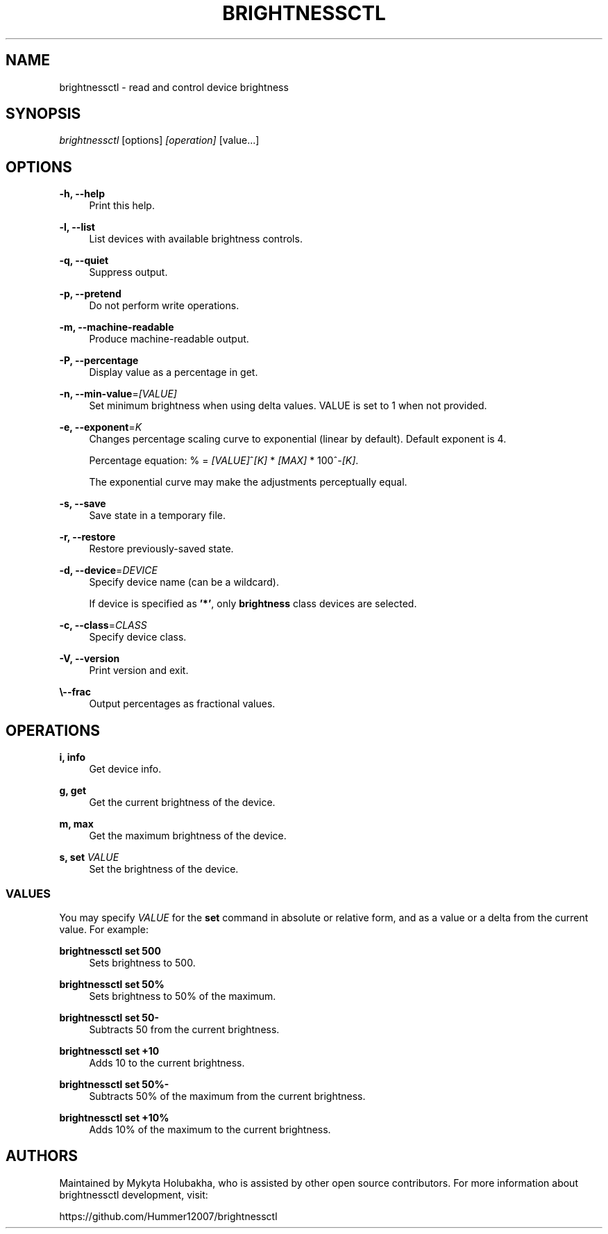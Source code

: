 .TH "BRIGHTNESSCTL" "1" "2024-11-18" "brightnessctl" "brightnessctl"

.SH "NAME"
brightnessctl \- read and control device brightness


.SH "SYNOPSIS"

.sp
\fIbrightnessctl\fR [options] \fI[operation]\fR [value...]


.SH "OPTIONS"

.sp
\fB\-h, \-\-help\fP
.RS 4
Print this help.
.RE

.sp
\fB\-l, \-\-list\fP
.RS 4
List devices with available brightness controls.
.RE

.sp
\fB\-q, \-\-quiet\fP
.RS 4
Suppress output.
.RE

.sp
\fB\-p, \-\-pretend\fP
.RS 4
Do not perform write operations.
.RE

.sp
\fB\-m, \-\-machine\-readable\fP
.RS 4
Produce machine\-readable output.
.RE

.sp
\fB\-P, \-\-percentage\fP
.RS 4
Display value as a percentage in get.
.RE

.sp
\fB\-n, \-\-min\-value\fP=\fI[VALUE]\fP
.RS 4
Set minimum brightness when using delta values. VALUE is set to 1 when not provided.
.RE

.sp
\fB\-e, \-\-exponent\fP=\fIK\fP
.RS 4
Changes percentage scaling curve to exponential (linear by default). Default exponent is 4.

Percentage equation: % = \fI[VALUE]\fR^\fI[K]\fR * \fI[MAX]\fR * 100^-\fI[K]\fR.

The exponential curve may make the adjustments perceptually equal.
.RE

.sp
\fB\-s, \-\-save\fP
.RS 4
Save state in a temporary file.
.RE

.sp
\fB\-r, \-\-restore\fP
.RS 4
Restore previously\-saved state.
.RE

.sp
\fB\-d, \-\-device\fP=\fIDEVICE\fP
.RS 4
Specify device name (can be a wildcard).

If device is specified as \fB'*'\fP, only \fBbrightness\fP class devices are selected.
.RE

.sp
\fB\-c, \-\-class\fP=\fICLASS\fP
.RS 4
Specify device class.
.RE

.sp
\fB\-V, \-\-version\fP
.RS 4
Print version and exit.
.RE

.sp
\fB\\-\-frac\fP
.RS 4
Output percentages as fractional values.
.RE


.SH "OPERATIONS"

.sp
\fBi, info\fP
.RS 4
Get device info.
.RE

.sp
\fBg, get\fP
.RS 4
Get the current brightness of the device.
.RE

.sp
\fBm, max\fP
.RS 4
Get the maximum brightness of the device.
.RE

.sp
\fBs, set\fP \fIVALUE\fP
.RS 4
Set the brightness of the device.

.SS VALUES
.P
You may specify \fIVALUE\fR for the \fBset\fR command in absolute or relative form, and
as a value or a delta from the current value. For example:
.P
\fBbrightnessctl set 500\fR
.RS "4"
Sets brightness to 500.
.P
.RE
\fBbrightnessctl set 50%\fR
.RS "4"
Sets brightness to 50% of the maximum.
.P
.RE
\fBbrightnessctl set 50-\fR
.RS "4"
Subtracts 50 from the current brightness.
.P
.RE
\fBbrightnessctl set +10\fR
.RS "4"
Adds 10 to the current brightness.
.P
.RE
\fBbrightnessctl set 50%-\fR
.RS "4"
Subtracts 50% of the maximum from the current brightness.
.P
.RE
\fBbrightnessctl set +10%\fR
.RS "4"
Adds 10% of the maximum to the current brightness.
.P
.RE
.SH AUTHORS
.P
Maintained by Mykyta Holubakha, who is assisted by other open source
contributors. For more information about brightnessctl development, visit:
.P
https://github.com/Hummer12007/brightnessctl
